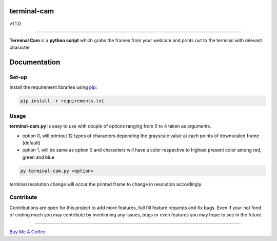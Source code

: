 ===================
**terminal-cam**
===================

v1.1.0

------------------------------------------------------------------------------------------------------------------------

**Terminal Cam** is a **python script** which grabs the frames from your webcam and prints out to the terminal with relevant character

=============
Documentation
=============

Set-up
======

Install the requirement libraries using `pip`_:

.. code-block:: bash

    pip install -r requirements.txt

.. _pip: https://pip.pypa.io/en/stable/getting-started/

Usage
=====

**terminal-cam.py** is easy to use with couple of options ranging from 0 to 4 taken as arguments.

* option 0, will printout 12 types of characters depending the grayscale value at each points of downscaled frame (default)
* option 1, will be same as option 0 and characters will have a color respective to highest present color among red, green and blue

.. code-block:: bash

    py terminal-cam.py <option>


terminal resolution change will occur the printed frame to change in resolution accordingly.

Contribute
==========

Contributions are open for this project to add more features, full fill feature requests and fix bugs.
Even if your not fond of coding much you may contribute by mentioning any issues, bugs or even features you may hope to see in the future.

----------------------------------------------------------------------------------------------------------------------

`Buy Me A Coffee <https://www.buymeacoffee.com/todolodo2089>`_
